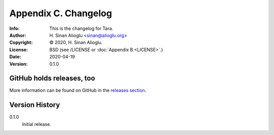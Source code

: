 =====================
Appendix C. Changelog
=====================
:Info: This is the changelog for Tara.
:Author: H. Sinan Alioglu <sinan@alioglu.org>
:Copyright: © 2020, H. Sinan Alioglu.
:License: BSD (see /LICENSE or :doc:`Appendix B <LICENSE>`.)
:Date: 2020-04-19
:Version: 0.1.0

.. index:: CHANGELOG

GitHub holds releases, too
==========================

More information can be found on GitHub in the `releases section
<https://github.com/ekpyrosis/tara/releases>`_.

Version History
===============

0.1.0
    Initial release.
